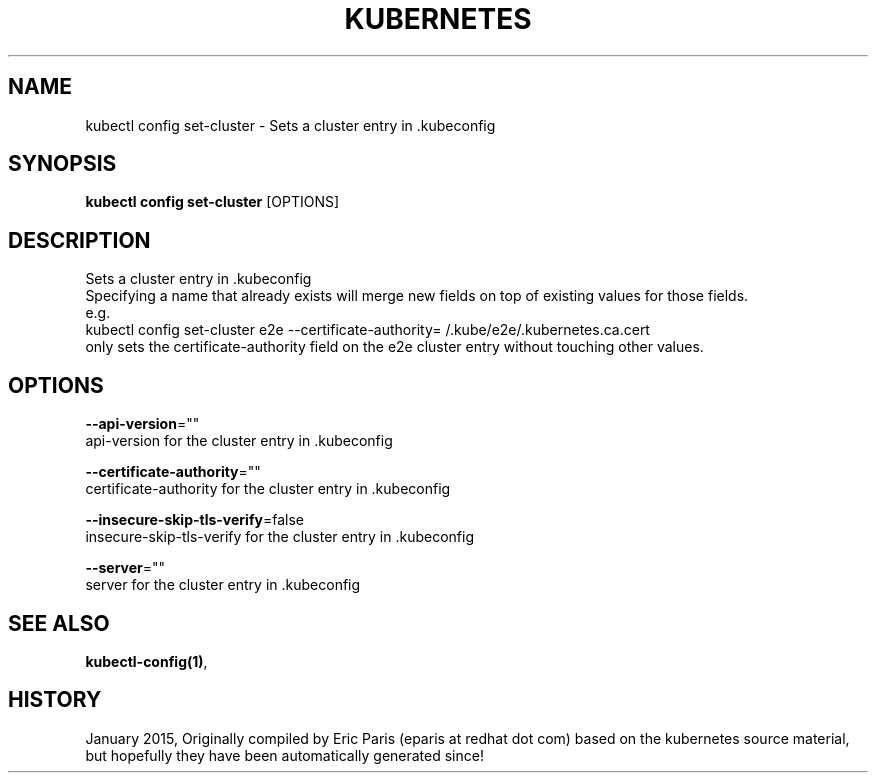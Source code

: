 .TH "KUBERNETES" "1" " kubernetes User Manuals" "Eric Paris" "Jan 2015"  ""


.SH NAME
.PP
kubectl config set\-cluster \- Sets a cluster entry in .kubeconfig


.SH SYNOPSIS
.PP
\fBkubectl config set\-cluster\fP [OPTIONS]


.SH DESCRIPTION
.PP
Sets a cluster entry in .kubeconfig
    Specifying a name that already exists will merge new fields on top of existing values for those fields.
    e.g.
        kubectl config set\-cluster e2e \-\-certificate\-authority=\~/.kube/e2e/.kubernetes.ca.cert
        only sets the certificate\-authority field on the e2e cluster entry without touching other values.


.SH OPTIONS
.PP
\fB\-\-api\-version\fP=""
    api\-version for the cluster entry in .kubeconfig

.PP
\fB\-\-certificate\-authority\fP=""
    certificate\-authority for the cluster entry in .kubeconfig

.PP
\fB\-\-insecure\-skip\-tls\-verify\fP=false
    insecure\-skip\-tls\-verify for the cluster entry in .kubeconfig

.PP
\fB\-\-server\fP=""
    server for the cluster entry in .kubeconfig


.SH SEE ALSO
.PP
\fBkubectl\-config(1)\fP,


.SH HISTORY
.PP
January 2015, Originally compiled by Eric Paris (eparis at redhat dot com) based on the kubernetes source material, but hopefully they have been automatically generated since!
